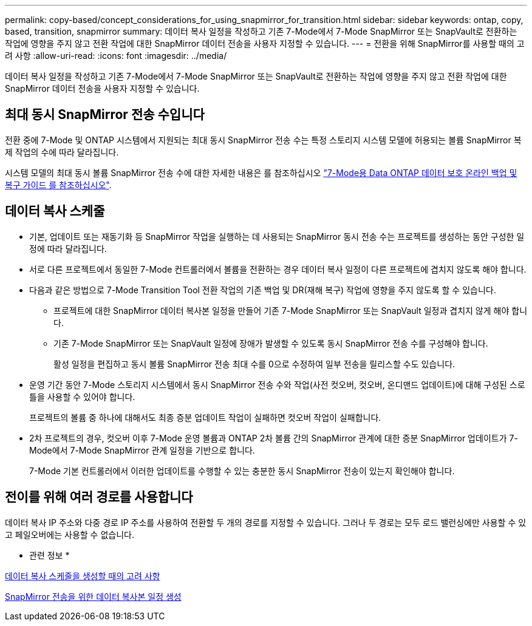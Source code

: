 ---
permalink: copy-based/concept_considerations_for_using_snapmirror_for_transition.html 
sidebar: sidebar 
keywords: ontap, copy, based, transition, snapmirror 
summary: 데이터 복사 일정을 작성하고 기존 7-Mode에서 7-Mode SnapMirror 또는 SnapVault로 전환하는 작업에 영향을 주지 않고 전환 작업에 대한 SnapMirror 데이터 전송을 사용자 지정할 수 있습니다. 
---
= 전환을 위해 SnapMirror를 사용할 때의 고려 사항
:allow-uri-read: 
:icons: font
:imagesdir: ../media/


[role="lead"]
데이터 복사 일정을 작성하고 기존 7-Mode에서 7-Mode SnapMirror 또는 SnapVault로 전환하는 작업에 영향을 주지 않고 전환 작업에 대한 SnapMirror 데이터 전송을 사용자 지정할 수 있습니다.



== 최대 동시 SnapMirror 전송 수입니다

전환 중에 7-Mode 및 ONTAP 시스템에서 지원되는 최대 동시 SnapMirror 전송 수는 특정 스토리지 시스템 모델에 허용되는 볼륨 SnapMirror 복제 작업의 수에 따라 달라집니다.

시스템 모델의 최대 동시 볼륨 SnapMirror 전송 수에 대한 자세한 내용은 를 참조하십시오 link:https://library.netapp.com/ecm/ecm_get_file/ECMP1635994["7-Mode용 Data ONTAP 데이터 보호 온라인 백업 및 복구 가이드 를 참조하십시오"].



== 데이터 복사 스케줄

* 기본, 업데이트 또는 재동기화 등 SnapMirror 작업을 실행하는 데 사용되는 SnapMirror 동시 전송 수는 프로젝트를 생성하는 동안 구성한 일정에 따라 달라집니다.
* 서로 다른 프로젝트에서 동일한 7-Mode 컨트롤러에서 볼륨을 전환하는 경우 데이터 복사 일정이 다른 프로젝트에 겹치지 않도록 해야 합니다.
* 다음과 같은 방법으로 7-Mode Transition Tool 전환 작업의 기존 백업 및 DR(재해 복구) 작업에 영향을 주지 않도록 할 수 있습니다.
+
** 프로젝트에 대한 SnapMirror 데이터 복사본 일정을 만들어 기존 7-Mode SnapMirror 또는 SnapVault 일정과 겹치지 않게 해야 합니다.
** 기존 7-Mode SnapMirror 또는 SnapVault 일정에 장애가 발생할 수 있도록 동시 SnapMirror 전송 수를 구성해야 합니다.
+
활성 일정을 편집하고 동시 볼륨 SnapMirror 전송 최대 수를 0으로 수정하여 일부 전송을 릴리스할 수도 있습니다.



* 운영 기간 동안 7-Mode 스토리지 시스템에서 동시 SnapMirror 전송 수와 작업(사전 컷오버, 컷오버, 온디맨드 업데이트)에 대해 구성된 스로틀을 사용할 수 있어야 합니다.
+
프로젝트의 볼륨 중 하나에 대해서도 최종 증분 업데이트 작업이 실패하면 컷오버 작업이 실패합니다.

* 2차 프로젝트의 경우, 컷오버 이후 7-Mode 운영 볼륨과 ONTAP 2차 볼륨 간의 SnapMirror 관계에 대한 증분 SnapMirror 업데이트가 7-Mode에서 7-Mode SnapMirror 관계 일정을 기반으로 합니다.
+
7-Mode 기본 컨트롤러에서 이러한 업데이트를 수행할 수 있는 충분한 동시 SnapMirror 전송이 있는지 확인해야 합니다.





== 전이를 위해 여러 경로를 사용합니다

데이터 복사 IP 주소와 다중 경로 IP 주소를 사용하여 전환할 두 개의 경로를 지정할 수 있습니다. 그러나 두 경로는 모두 로드 밸런싱에만 사용할 수 있고 페일오버에는 사용할 수 없습니다.

* 관련 정보 *

xref:concept_guidelines_for_creating_a_data_copy_schedule.adoc[데이터 복사 스케줄을 생성할 때의 고려 사항]

xref:task_creating_schedule_for_snapmirror_transfers.adoc[SnapMirror 전송을 위한 데이터 복사본 일정 생성]
